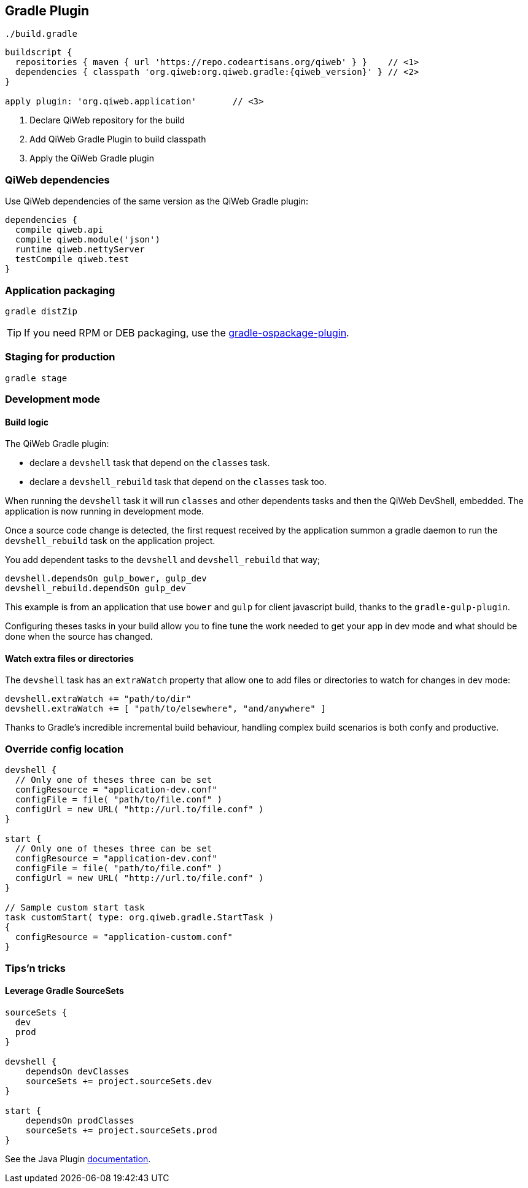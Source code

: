 
== Gradle Plugin

.`./build.gradle`
["source","groovy",subs="attributes,callouts"]
----
buildscript {
  repositories { maven { url 'https://repo.codeartisans.org/qiweb' } }    // <1>
  dependencies { classpath 'org.qiweb:org.qiweb.gradle:{qiweb_version}' } // <2>
}

apply plugin: 'org.qiweb.application'       // <3>
----
<1> Declare QiWeb repository for the build
<2> Add QiWeb Gradle Plugin to build classpath
<3> Apply the QiWeb Gradle plugin


=== QiWeb dependencies

Use QiWeb dependencies of the same version as the QiWeb Gradle plugin:

[source]
----
dependencies {
  compile qiweb.api
  compile qiweb.module('json')
  runtime qiweb.nettyServer
  testCompile qiweb.test
}
----



=== Application packaging

`gradle distZip`

TIP: If you need RPM or DEB packaging, use the
https://github.com/nebula-plugins/gradle-ospackage-plugin[gradle-ospackage-plugin].



=== Staging for production

`gradle stage`



=== Development mode

[discrete]
==== Build logic

The QiWeb Gradle plugin:

- declare a `devshell` task that depend on the `classes` task.
- declare a `devshell_rebuild` task that depend on the `classes` task too.

When running the `devshell` task it will run `classes` and other dependents tasks and then the QiWeb DevShell, embedded.
The application is now running in development mode.

Once a source code change is detected, the first request received by the application summon a gradle daemon to run
the `devshell_rebuild` task on the application project.

You add dependent tasks to the `devshell` and `devshell_rebuild` that way;

[source]
----
devshell.dependsOn gulp_bower, gulp_dev
devshell_rebuild.dependsOn gulp_dev
----

This example is from an application that use `bower` and `gulp` for client javascript build,
thanks to the `gradle-gulp-plugin`.

Configuring theses tasks in your build allow you to fine tune the work needed to get your app in dev mode and what
should be done when the source has changed.

[discrete]
==== Watch extra files or directories

The `devshell` task has an `extraWatch` property that allow one to add files or directories to watch for changes in
dev mode:

[source]
----
devshell.extraWatch += "path/to/dir"
devshell.extraWatch += [ "path/to/elsewhere", "and/anywhere" ]
----

Thanks to Gradle's incredible incremental build behaviour, handling complex build scenarios is both confy and
productive.



=== Override config location

["source","groovy"]
----
devshell {
  // Only one of theses three can be set
  configResource = "application-dev.conf"
  configFile = file( "path/to/file.conf" )
  configUrl = new URL( "http://url.to/file.conf" )
}

start {
  // Only one of theses three can be set
  configResource = "application-dev.conf"
  configFile = file( "path/to/file.conf" )
  configUrl = new URL( "http://url.to/file.conf" )
}

// Sample custom start task
task customStart( type: org.qiweb.gradle.StartTask )
{
  configResource = "application-custom.conf"
}
----



=== Tips'n tricks

[discrete]
==== Leverage Gradle SourceSets

["source","groovy"]
----
sourceSets {
  dev
  prod
}

devshell {
    dependsOn devClasses
    sourceSets += project.sourceSets.dev
}

start {
    dependsOn prodClasses
    sourceSets += project.sourceSets.prod
}
----

See the Java Plugin http://www.gradle.org/docs/current/userguide/java_plugin.html[documentation].


